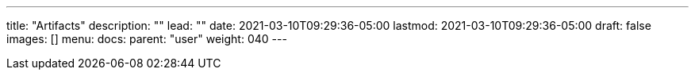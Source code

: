 ---
title: "Artifacts"
description: ""
lead: ""
date: 2021-03-10T09:29:36-05:00
lastmod: 2021-03-10T09:29:36-05:00
draft: false
images: []
menu:
  docs:
    parent: "user"
weight: 040
---
